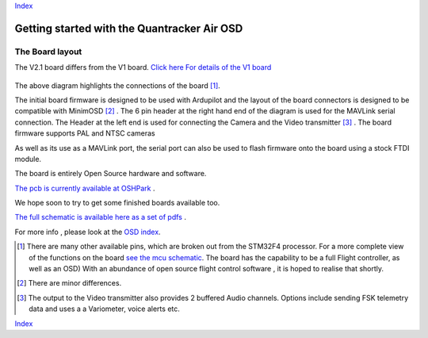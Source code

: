Index_

============================================
Getting started with the Quantracker Air OSD
============================================

----------------
The Board layout
----------------

The V2.1 board differs from the V1 board. `Click here For details of the V1 board`_ 

  .. image:: V2_1_osd_board.png

The above diagram highlights the connections of the board [1]_. 
 
The initial board firmware is designed to be used with Ardupilot and
the layout of the board connectors is designed to be compatible with MinimOSD [2]_ .
The 6 pin header at the right hand end of the diagram is 
used for the MAVLink serial connection. 
The Header at the left end is used for connecting the Camera
and the Video transmitter [3]_ .
The board firmware supports PAL and NTSC cameras

As well as its use as a MAVLink port, the serial port can also be used to flash
firmware onto the board using a stock FTDI module. 

The board is entirely Open Source hardware and software.

`The pcb is currently available at OSHPark`_ . 

We hope soon to try to get some finished boards available too.

`The full schematic is available here as a set of pdfs`_  .

For more info , please look at the `OSD index`_.

.. _`OSD index`: osd/index.html
.. _Index: index.html
.. _`see the mcu schematic`: https://github.com/kwikius/quantracker/blob/master/air/osd/hardware/64_pin_lite/air_osd_v1/schematic_pdf/osd-MCU.pdf?raw=true
.. _`The full schematic is available here as a set of pdfs`: https://github.com/kwikius/quantracker/blob/master/air/osd/hardware/64_pin_lite/air_osd_v2_1/schematic_pdf
.. _`The pcb is currently available at OSHPark`: https://oshpark.com/shared_projects/yiU4RsLa
.. _`Click here For details of the V1 board` : v1_board.html
                                               
.. [1] There are many other available pins, which are broken out from
       the STM32F4 processor. For a more complete view of the functions 
       on the board `see the mcu schematic`_. 
       The board has the capability to be a full Flight controller, as well as an OSD)
       With an abundance of open source flight control software , it is hoped to realise
       that shortly.

.. [2] There are minor differences.

.. [3] The output to the Video transmitter also provides 2 buffered Audio channels. 
       Options include sending FSK telemetry data and uses a a Variometer, voice alerts etc.

Index_


